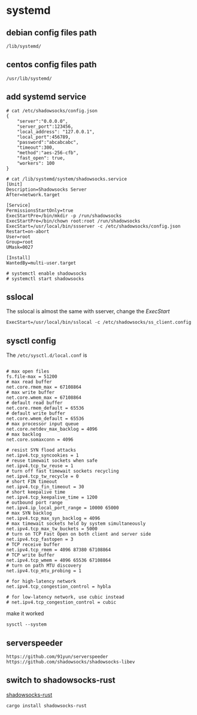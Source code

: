 * systemd
:PROPERTIES:
:CUSTOM_ID: systemd
:END:
** debian config files path
:PROPERTIES:
:CUSTOM_ID: debian-config-files-path
:END:
#+begin_src shell
/lib/systemd/
#+end_src

** centos config files path
:PROPERTIES:
:CUSTOM_ID: centos-config-files-path
:END:
#+begin_src shell
/usr/lib/systemd/
#+end_src

** add systemd service
:PROPERTIES:
:CUSTOM_ID: add-systemd-service
:END:
#+begin_src shell
# cat /etc/shadowsocks/config.json
{
    "server":"0.0.0.0",
    "server_port":123456,
    "local_address": "127.0.0.1",
    "local_port":456789,
    "password":"abcabcabc",
    "timeout":300,
    "method":"aes-256-cfb",
    "fast_open": true,
    "workers": 100
}

# cat /lib/systemd/system/shadowsocks.service
[Unit]
Description=Shadowsocks Server
After=network.target

[Service]
PermissionsStartOnly=true
ExecStartPre=/bin/mkdir -p /run/shadowsocks
ExecStartPre=/bin/chown root:root /run/shadowsocks
ExecStart=/usr/local/bin/ssserver -c /etc/shadowsocks/config.json
Restart=on-abort
User=root
Group=root
UMask=0027

[Install]
WantedBy=multi-user.target

# systemctl enable shadowsocks
# systemctl start shadowsocks
#+end_src

** sslocal
:PROPERTIES:
:CUSTOM_ID: sslocal
:END:
The sslocal is almost the same with sserver, change the /ExecStart/

#+begin_src shell
ExecStart=/usr/local/bin/sslocal -c /etc/shadowsocks/ss_client.config
#+end_src

** sysctl config
:PROPERTIES:
:CUSTOM_ID: sysctl-config
:END:
The =/etc/sysctl.d/local.conf= is

#+begin_src shell

# max open files
fs.file-max = 51200
# max read buffer
net.core.rmem_max = 67108864
# max write buffer
net.core.wmem_max = 67108864
# default read buffer
net.core.rmem_default = 65536
# default write buffer
net.core.wmem_default = 65536
# max processor input queue
net.core.netdev_max_backlog = 4096
# max backlog
net.core.somaxconn = 4096

# resist SYN flood attacks
net.ipv4.tcp_syncookies = 1
# reuse timewait sockets when safe
net.ipv4.tcp_tw_reuse = 1
# turn off fast timewait sockets recycling
net.ipv4.tcp_tw_recycle = 0
# short FIN timeout
net.ipv4.tcp_fin_timeout = 30
# short keepalive time
net.ipv4.tcp_keepalive_time = 1200
# outbound port range
net.ipv4.ip_local_port_range = 10000 65000
# max SYN backlog
net.ipv4.tcp_max_syn_backlog = 4096
# max timewait sockets held by system simultaneously
net.ipv4.tcp_max_tw_buckets = 5000
# turn on TCP Fast Open on both client and server side
net.ipv4.tcp_fastopen = 3
# TCP receive buffer
net.ipv4.tcp_rmem = 4096 87380 67108864
# TCP write buffer
net.ipv4.tcp_wmem = 4096 65536 67108864
# turn on path MTU discovery
net.ipv4.tcp_mtu_probing = 1

# for high-latency network
net.ipv4.tcp_congestion_control = hybla

# for low-latency network, use cubic instead
# net.ipv4.tcp_congestion_control = cubic
#+end_src

make it worked

#+begin_src shell
sysctl --system
#+end_src

** serverspeeder
:PROPERTIES:
:CUSTOM_ID: serverspeeder
:END:
#+begin_src shell
https://github.com/91yun/serverspeeder
https://github.com/shadowsocks/shadowsocks-libev
#+end_src

** switch to shadowsocks-rust
:PROPERTIES:
:CUSTOM_ID: switch-to-shadowsocks-rust
:END:
[[https://github.com/shadowsocks/shadowsocks-rust][shadowsocks-rust]]

#+begin_src shell
cargo install shadowsocks-rust
#+end_src
